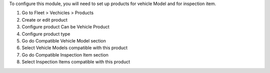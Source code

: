 To configure this module, you will need to set up products for vehicle Model and for inspection item.

#. Go to Fleet > Vechicles > Products
#. Create or edit product
#. Configure product Can be Vehicle Product
#. Configure product type
#. Go do Compatible Vehicle Model section
#. Select Vehicle Models compatible with this product
#. Go do Compatible Inspection Item section
#. Select Inspection Items compatible with this product
